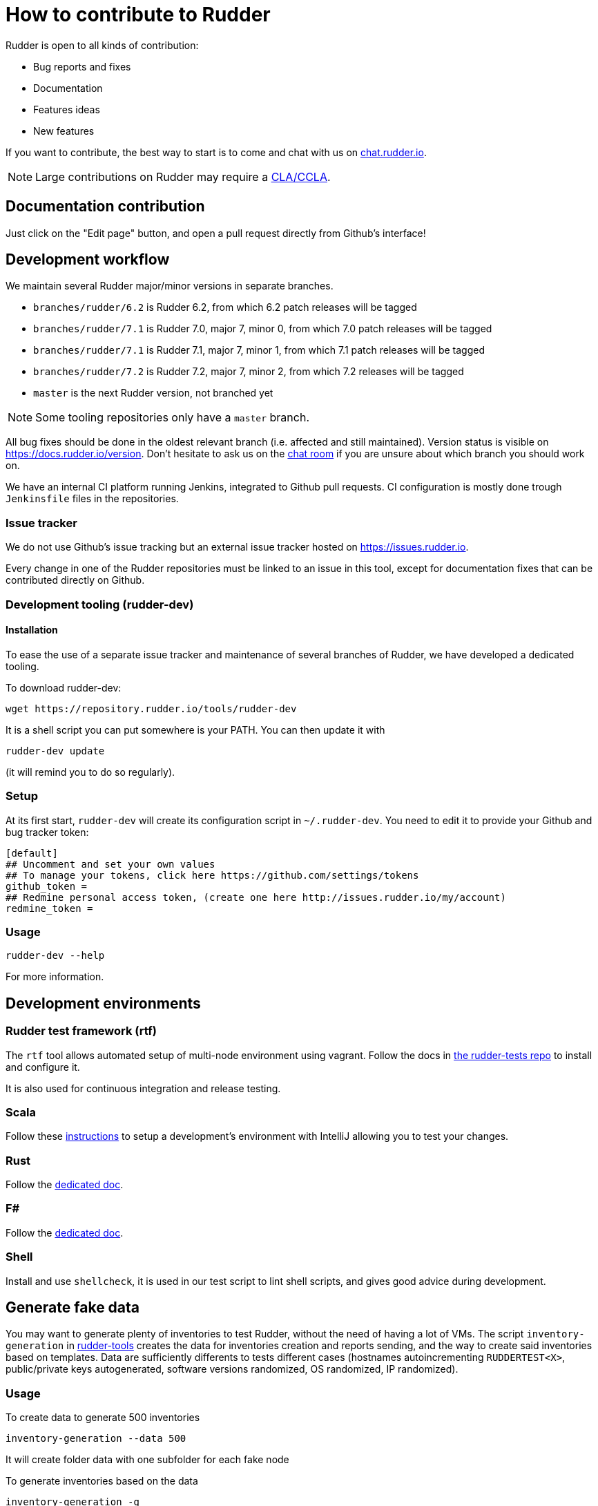 = How to contribute to Rudder

Rudder is open to all kinds of contribution:

* Bug reports and fixes
* Documentation
* Features ideas
* New features

If you want to contribute, the best way to start is to come and chat with us
on https://chat.rudder.io[chat.rudder.io].

NOTE: Large contributions on Rudder may require a https://www.rudder.io/en/expand/contribute/#panel-2422-8-0-1[CLA/CCLA].

== Documentation contribution

Just click on the "Edit page" button, and open a pull request directly from Github's interface!

== Development workflow

We maintain several Rudder major/minor versions in separate branches.

* `branches/rudder/6.2` is Rudder 6.2, from which 6.2 patch releases will be tagged
* `branches/rudder/7.1` is Rudder 7.0, major 7, minor 0, from which 7.0 patch releases will be tagged
* `branches/rudder/7.1` is Rudder 7.1, major 7, minor 1, from which 7.1 patch releases will be tagged
* `branches/rudder/7.2` is Rudder 7.2, major 7, minor 2, from which 7.2 releases will be tagged
* `master` is the next Rudder version, not branched yet

NOTE: Some tooling repositories only have a `master` branch.

All bug fixes should be done in the oldest relevant branch (i.e.
affected and still maintained).
Version status is visible on https://docs.rudder.io/version.
Don't hesitate to ask us on the https://chat.rudder.io[chat room] if you are unsure about which
branch you should work on.

We have an internal CI platform running Jenkins, integrated to Github pull requests.
CI configuration is mostly done trough `Jenkinsfile` files in the repositories.

=== Issue tracker

We do not use Github's issue tracking but an external issue tracker hosted on
https://issues.rudder.io.

Every change in one of the Rudder repositories must be linked to an issue in this
tool, except for documentation fixes that can be contributed directly on
Github.

=== Development tooling (rudder-dev)

==== Installation

To ease the use of a separate issue tracker and maintenance of several
branches of Rudder, we have developed a dedicated tooling.

To download rudder-dev:

```
wget https://repository.rudder.io/tools/rudder-dev
```

It is a shell script you can put somewhere is your PATH. You can then update it with

```
rudder-dev update
```

(it will remind you to do so regularly).

=== Setup

At its first start, `rudder-dev` will create its configuration script in `~/.rudder-dev`.
You need to edit it to provide your Github and bug tracker token:

```
[default]
## Uncomment and set your own values
## To manage your tokens, click here https://github.com/settings/tokens
github_token =
## Redmine personal access token, (create one here http://issues.rudder.io/my/account)
redmine_token =
```

=== Usage

```
rudder-dev --help
```

For more information.

== Development environments

=== Rudder test framework (rtf)

The `rtf` tool allows automated setup of multi-node environment using vagrant.
Follow the docs in https://github.com/Normation/rudder-tests/[the rudder-tests repo]
to install and configure it.

It is also used for continuous integration and release testing.

=== Scala

Follow these link:contributing/webapp.md[instructions] to setup a development's environment with IntelliJ
allowing you to test your changes.

=== Rust

Follow the link:contributing/rust.adoc[dedicated doc].

=== F#

Follow the link:contributing/fsharp.adoc[dedicated doc].

=== Shell

Install and use `shellcheck`, it is used in our test script to lint shell scripts,
and gives good advice during development.

== Generate fake data

You may want to generate plenty of inventories to test Rudder, without the need
of having a lot of VMs. The script `inventory-generation` in
https://github.com/Normation/rudder-tools/tree/master/contrib/inventory-generation[rudder-tools]
creates the data for inventories creation and reports sending, and the way
to create said inventories based on templates.
Data are sufficiently differents to tests different cases (hostnames autoincrementing `RUDDERTEST<X>`,
public/private keys autogenerated, software versions randomized, OS randomized, IP randomized).

=== Usage

To create data to generate 500 inventories

```
inventory-generation --data 500
```

It will create folder data with one subfolder for each fake node

To generate inventories based on the data

```
inventory-generation -g
```

This will generate the inventories based on the data in folder data, and sign and compress them,
and store the resulting files in `inventories` folder.
You can send them to the Rudder server by copying them to `/var/rudder/inventories/incoming`

To generate inventories based on the data with a specific template

```
inventory-generation --template Injection-template.ocs -g
```

Purge the generated *data* (the generated inventories are not purged)

```
inventory-generation -w
```

